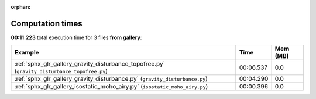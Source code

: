 
:orphan:

.. _sphx_glr_gallery_sg_execution_times:


Computation times
=================
**00:11.223** total execution time for 3 files **from gallery**:

.. container::

  .. raw:: html

    <style scoped>
    <link href="https://cdnjs.cloudflare.com/ajax/libs/twitter-bootstrap/5.3.0/css/bootstrap.min.css" rel="stylesheet" />
    <link href="https://cdn.datatables.net/1.13.6/css/dataTables.bootstrap5.min.css" rel="stylesheet" />
    </style>
    <script src="https://code.jquery.com/jquery-3.7.0.js"></script>
    <script src="https://cdn.datatables.net/1.13.6/js/jquery.dataTables.min.js"></script>
    <script src="https://cdn.datatables.net/1.13.6/js/dataTables.bootstrap5.min.js"></script>
    <script type="text/javascript" class="init">
    $(document).ready( function () {
        $('table.sg-datatable').DataTable({order: [[1, 'desc']]});
    } );
    </script>

  .. list-table::
   :header-rows: 1
   :class: table table-striped sg-datatable

   * - Example
     - Time
     - Mem (MB)
   * - :ref:`sphx_glr_gallery_gravity_disturbance_topofree.py` (``gravity_disturbance_topofree.py``)
     - 00:06.537
     - 0.0
   * - :ref:`sphx_glr_gallery_gravity_disturbance.py` (``gravity_disturbance.py``)
     - 00:04.290
     - 0.0
   * - :ref:`sphx_glr_gallery_isostatic_moho_airy.py` (``isostatic_moho_airy.py``)
     - 00:00.396
     - 0.0

